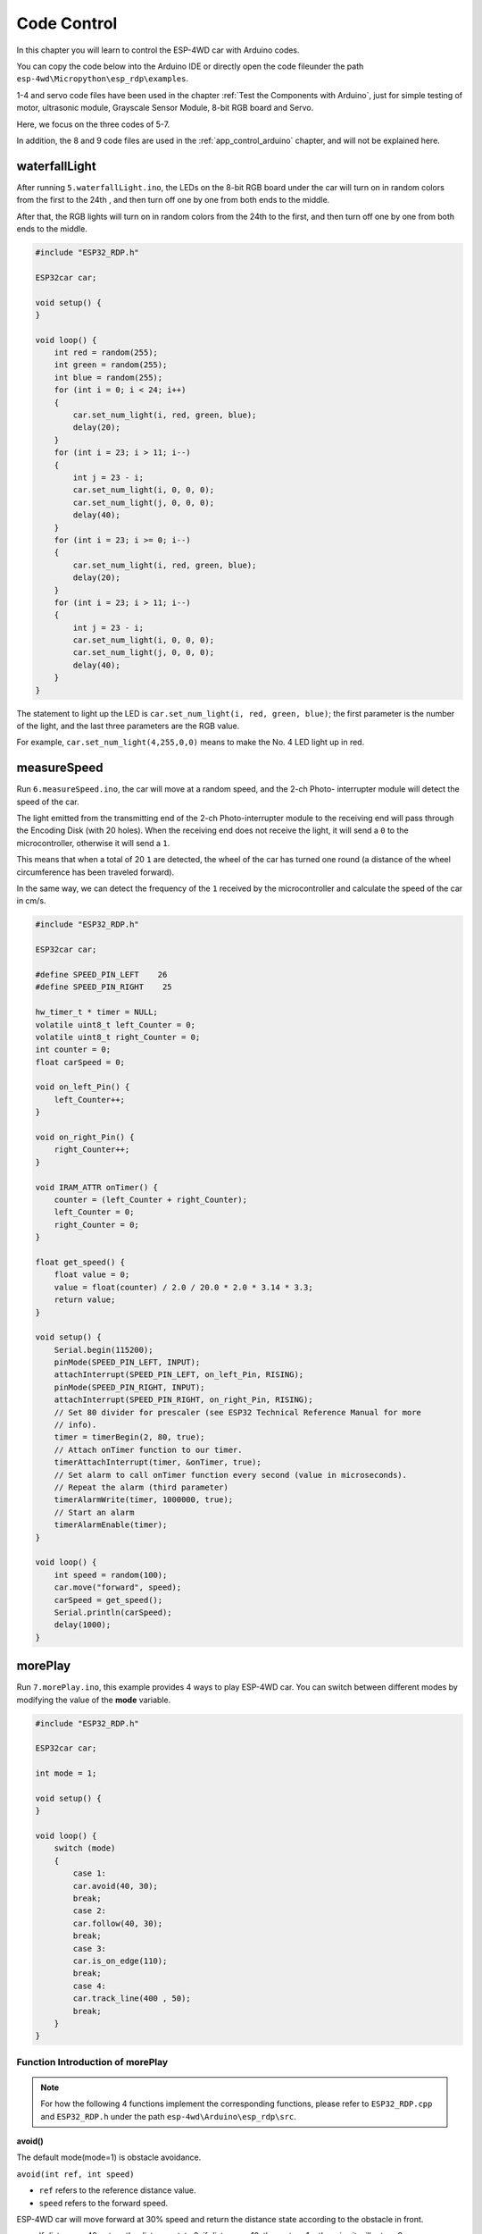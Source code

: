 Code Control
=============

In this chapter you will learn to control the ESP-4WD car with Arduino codes.

You can copy the code below into the Arduino IDE or directly open the code fileunder the path ``esp-4wd\Micropython\esp_rdp\examples``.

1-4 and servo code files have been used in the chapter :ref:`Test the Components with Arduino`, just for simple testing of motor, ultrasonic module, Grayscale Sensor Module, 8-bit RGB board and Servo.

Here, we focus on the three codes of 5-7. 

In addition, the 8 and 9 code files are used in the :ref:`app_control_arduino` chapter, and will not be explained here.

waterfallLight
----------------

After running ``5.waterfallLight.ino``, the LEDs on the 8-bit RGB board under the car will turn on in random colors from the first to the 24th , and then turn off one by one from both ends to the middle.

After that, the RGB lights will turn on in random colors from the 24th to the first, and then turn off one by one from both ends to the middle.

.. code-block:: c

    #include "ESP32_RDP.h"

    ESP32car car;

    void setup() {
    }

    void loop() {
        int red = random(255);
        int green = random(255);
        int blue = random(255);
        for (int i = 0; i < 24; i++)
        {
            car.set_num_light(i, red, green, blue);
            delay(20);
        }
        for (int i = 23; i > 11; i--)
        {
            int j = 23 - i;
            car.set_num_light(i, 0, 0, 0);
            car.set_num_light(j, 0, 0, 0);
            delay(40);
        }
        for (int i = 23; i >= 0; i--)
        {
            car.set_num_light(i, red, green, blue);
            delay(20);
        }
        for (int i = 23; i > 11; i--)
        {
            int j = 23 - i;
            car.set_num_light(i, 0, 0, 0);
            car.set_num_light(j, 0, 0, 0);
            delay(40);
        }
    }

The statement to light up the LED is ``car.set_num_light(i, red, green, blue)``; the first
parameter is the number of the light, and the last three parameters are the RGB value.

For example, ``car.set_num_light(4,255,0,0)`` means to make the No. 4 LED light up in
red.

.. image:: img/led_number.jpg
    :width: 600
    :align: center

measureSpeed
-------------

Run ``6.measureSpeed.ino``, the car will move at a random speed, and the 2-ch Photo-
interrupter module will detect the speed of the car.

The light emitted from the transmitting end of the 2-ch Photo-interrupter module
to the receiving end will pass through the Encoding Disk (with 20 holes). When
the receiving end does not receive the light, it will send a ``0`` to the microcontroller,
otherwise it will send a ``1``.

This means that when a total of 20 ``1`` are detected, the wheel of the car has turned one
round (a distance of the wheel circumference has been traveled forward).

In the same way, we can detect the frequency of the ``1`` received by the
microcontroller and calculate the speed of the car in cm/s.

.. code-block:: c

    #include "ESP32_RDP.h"

    ESP32car car;

    #define SPEED_PIN_LEFT    26
    #define SPEED_PIN_RIGHT    25

    hw_timer_t * timer = NULL;
    volatile uint8_t left_Counter = 0;
    volatile uint8_t right_Counter = 0;
    int counter = 0;
    float carSpeed = 0;

    void on_left_Pin() {
        left_Counter++;
    }

    void on_right_Pin() {
        right_Counter++;
    }

    void IRAM_ATTR onTimer() {
        counter = (left_Counter + right_Counter);
        left_Counter = 0;
        right_Counter = 0;
    }

    float get_speed() {
        float value = 0;
        value = float(counter) / 2.0 / 20.0 * 2.0 * 3.14 * 3.3;
        return value;
    }

    void setup() {
        Serial.begin(115200);
        pinMode(SPEED_PIN_LEFT, INPUT);
        attachInterrupt(SPEED_PIN_LEFT, on_left_Pin, RISING);
        pinMode(SPEED_PIN_RIGHT, INPUT);
        attachInterrupt(SPEED_PIN_RIGHT, on_right_Pin, RISING);
        // Set 80 divider for prescaler (see ESP32 Technical Reference Manual for more
        // info).
        timer = timerBegin(2, 80, true);
        // Attach onTimer function to our timer.
        timerAttachInterrupt(timer, &onTimer, true);
        // Set alarm to call onTimer function every second (value in microseconds).
        // Repeat the alarm (third parameter)
        timerAlarmWrite(timer, 1000000, true);
        // Start an alarm
        timerAlarmEnable(timer);
    }

    void loop() {
        int speed = random(100);
        car.move("forward", speed);
        carSpeed = get_speed();
        Serial.println(carSpeed);
        delay(1000);
    }

morePlay
---------

Run ``7.morePlay.ino``, this example provides 4 ways to play ESP-4WD car. You can switch
between different modes by modifying the value of the **mode** variable.



.. code-block:: c

    #include "ESP32_RDP.h"

    ESP32car car;

    int mode = 1;

    void setup() {
    }

    void loop() {
        switch (mode)
        {
            case 1:
            car.avoid(40, 30);
            break;
            case 2:
            car.follow(40, 30);
            break;
            case 3:
            car.is_on_edge(110);
            break;
            case 4:
            car.track_line(400 , 50);
            break;
        }
    }

Function Introduction of morePlay
^^^^^^^^^^^^^^^^^^^^^^^^^^^^^^^^^^
.. note::

    For how the following 4 functions implement the corresponding functions, please refer to ``ESP32_RDP.cpp`` and ``ESP32_RDP.h`` under the path ``esp-4wd\Arduino\esp_rdp\src``.


**avoid()**

The default mode(mode=1) is obstacle avoidance. 

``avoid(int ref, int speed)``

* ``ref`` refers to the reference distance value.
* ``speed`` refers to the forward speed.

ESP-4WD car will move forward at 30% speed and return the distance state according to the obstacle in front. 

* If distance > 40, return the distance state 2, if distance > 10, then return 1, otherwise it will return 0. 
* If the obstacle distance is greater than 40, the car will move forward, otherwise it will turn right.

.. image:: img/arduino_code3.png
    :width: 500
    :align: center

**follow()**

Modify the value of the mode variable to 2 so that the mode is set to follow.

``follow(int ref, int speed)``

* ``ref`` refers to the reference distance value.
* ``speed`` refers to the forward speed.

ESP-4WD car will move forward at 30% speed and automatically follow objects within 40cm in front.

.. image:: img/arduino_code4.png
    :width: 500
    :align: center

**is_on_edge()**

Modify the value of the mode variable to 3 so that the mode is set to cliff detection. 

``is_on_edge(int ref)``

* ``ref`` refers to the reference gray value.

When ESP-4WD car detects a cliff (a place where the grayscale sensor's detection value is below 110), it will retreat a certain distance.

.. image:: img/arduino_code5.png
    :width: 500
    :align: center

**track_line()**

Modify the value of the mode variable to 4 so that the mode is set to track line.

``track_line(int ref, int speed)``

* ``ref`` refers to the reference gray value.
* ``speed`` refers to the forward speed.

.. note::
    You can replace ``ref``(400) with another number, which is the threshold between the black line and the white ground read by the grey scale sensor.

The ESP-4WD car moves along the black line on the white ground.

.. image:: img/arduino_code6.png
    :width: 500
    :align: center


